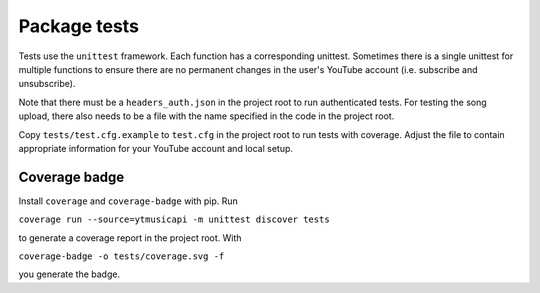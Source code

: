 Package tests
============================================
Tests use the ``unittest`` framework. Each function has a corresponding unittest.
Sometimes there is a single unittest for multiple functions to ensure there are no permanent changes in the user's YouTube account (i.e. subscribe and unsubscribe).

Note that there must be a ``headers_auth.json`` in the project root to run authenticated tests.
For testing the song upload, there also needs to be a file with the name specified in the code in the project root.

Copy ``tests/test.cfg.example`` to ``test.cfg`` in the project root to run tests with coverage.
Adjust the file to contain appropriate information for your YouTube account and local setup.

Coverage badge
--------------
Install ``coverage`` and ``coverage-badge`` with pip. Run

``coverage run --source=ytmusicapi -m unittest discover tests``

to generate a coverage report in the project root. With

``coverage-badge -o tests/coverage.svg -f``

you generate the badge.
